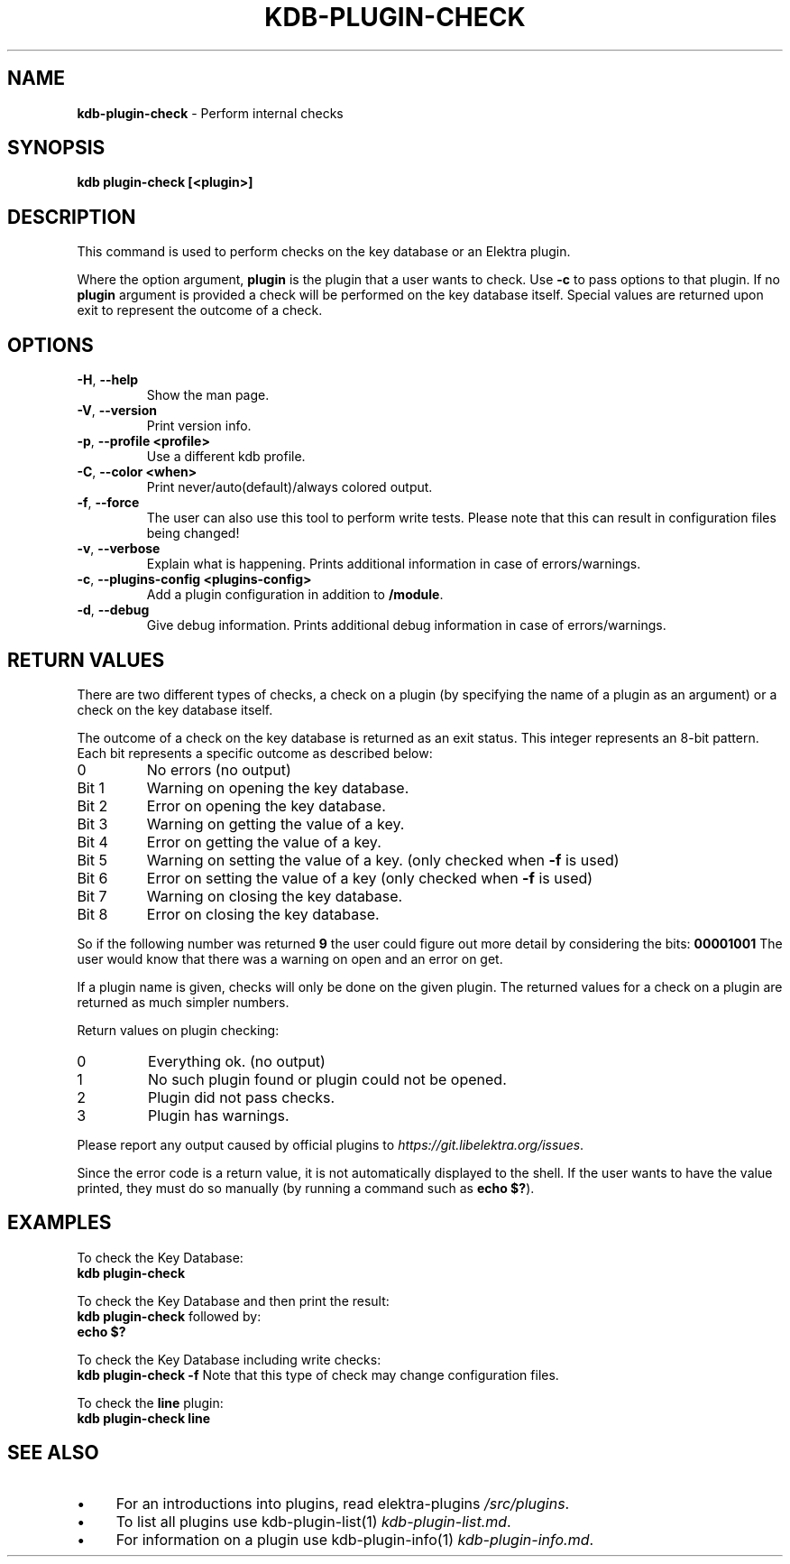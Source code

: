.\" generated with Ronn-NG/v0.10.1
.\" http://github.com/apjanke/ronn-ng/tree/0.10.1.pre1
.TH "KDB\-PLUGIN\-CHECK" "1" "July 2021" ""
.SH "NAME"
\fBkdb\-plugin\-check\fR \- Perform internal checks
.SH "SYNOPSIS"
\fBkdb plugin\-check [<plugin>]\fR
.SH "DESCRIPTION"
This command is used to perform checks on the key database or an Elektra plugin\.
.P
Where the option argument, \fBplugin\fR is the plugin that a user wants to check\. Use \fB\-c\fR to pass options to that plugin\. If no \fBplugin\fR argument is provided a check will be performed on the key database itself\. Special values are returned upon exit to represent the outcome of a check\.
.SH "OPTIONS"
.TP
\fB\-H\fR, \fB\-\-help\fR
Show the man page\.
.TP
\fB\-V\fR, \fB\-\-version\fR
Print version info\.
.TP
\fB\-p\fR, \fB\-\-profile <profile>\fR
Use a different kdb profile\.
.TP
\fB\-C\fR, \fB\-\-color <when>\fR
Print never/auto(default)/always colored output\.
.TP
\fB\-f\fR, \fB\-\-force\fR
The user can also use this tool to perform write tests\. Please note that this can result in configuration files being changed!
.TP
\fB\-v\fR, \fB\-\-verbose\fR
Explain what is happening\. Prints additional information in case of errors/warnings\.
.TP
\fB\-c\fR, \fB\-\-plugins\-config <plugins\-config>\fR
Add a plugin configuration in addition to \fB/module\fR\.
.TP
\fB\-d\fR, \fB\-\-debug\fR
Give debug information\. Prints additional debug information in case of errors/warnings\.
.SH "RETURN VALUES"
There are two different types of checks, a check on a plugin (by specifying the name of a plugin as an argument) or a check on the key database itself\.
.P
The outcome of a check on the key database is returned as an exit status\. This integer represents an 8\-bit pattern\. Each bit represents a specific outcome as described below:
.TP
0
No errors (no output)
.TP
Bit 1
Warning on opening the key database\.
.TP
Bit 2
Error on opening the key database\.
.TP
Bit 3
Warning on getting the value of a key\.
.TP
Bit 4
Error on getting the value of a key\.
.TP
Bit 5
Warning on setting the value of a key\. (only checked when \fB\-f\fR is used)
.TP
Bit 6
Error on setting the value of a key (only checked when \fB\-f\fR is used)
.TP
Bit 7
Warning on closing the key database\.
.TP
Bit 8
Error on closing the key database\.
.P
So if the following number was returned \fB9\fR the user could figure out more detail by considering the bits: \fB00001001\fR The user would know that there was a warning on open and an error on get\.
.P
If a plugin name is given, checks will only be done on the given plugin\. The returned values for a check on a plugin are returned as much simpler numbers\.
.P
Return values on plugin checking:
.TP
0
Everything ok\. (no output)
.TP
1
No such plugin found or plugin could not be opened\.
.TP
2
Plugin did not pass checks\.
.TP
3
Plugin has warnings\.
.P
Please report any output caused by official plugins to \fIhttps://git\.libelektra\.org/issues\fR\.
.P
Since the error code is a return value, it is not automatically displayed to the shell\. If the user wants to have the value printed, they must do so manually (by running a command such as \fBecho $?\fR)\.
.SH "EXAMPLES"
To check the Key Database:
.br
\fBkdb plugin\-check\fR
.P
To check the Key Database and then print the result:
.br
\fBkdb plugin\-check\fR followed by:
.br
\fBecho $?\fR
.P
To check the Key Database including write checks:
.br
\fBkdb plugin\-check \-f\fR Note that this type of check may change configuration files\.
.P
To check the \fBline\fR plugin:
.br
\fBkdb plugin\-check line\fR
.SH "SEE ALSO"
.IP "\(bu" 4
For an introductions into plugins, read elektra\-plugins \fI/src/plugins\fR\.
.IP "\(bu" 4
To list all plugins use kdb\-plugin\-list(1) \fIkdb\-plugin\-list\.md\fR\.
.IP "\(bu" 4
For information on a plugin use kdb\-plugin\-info(1) \fIkdb\-plugin\-info\.md\fR\.
.IP "" 0

